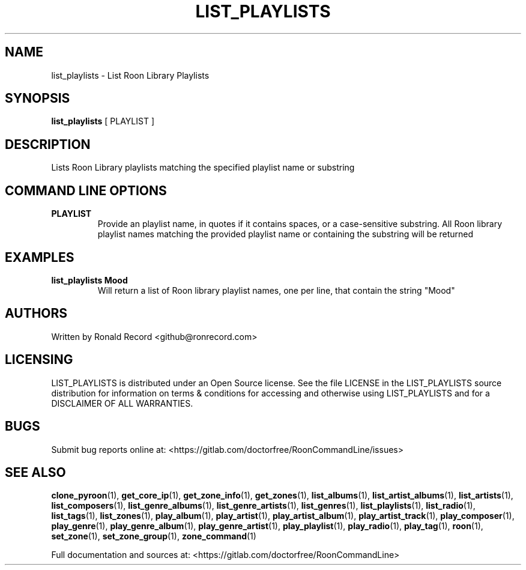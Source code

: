 .\" Automatically generated by Pandoc 2.17.1.1
.\"
.\" Define V font for inline verbatim, using C font in formats
.\" that render this, and otherwise B font.
.ie "\f[CB]x\f[]"x" \{\
. ftr V B
. ftr VI BI
. ftr VB B
. ftr VBI BI
.\}
.el \{\
. ftr V CR
. ftr VI CI
. ftr VB CB
. ftr VBI CBI
.\}
.TH "LIST_PLAYLISTS" "1" "December 05, 2021" "list_playlists 2.0.1" "User Manual"
.hy
.SH NAME
.PP
list_playlists - List Roon Library Playlists
.SH SYNOPSIS
.PP
\f[B]list_playlists\f[R] [ PLAYLIST ]
.SH DESCRIPTION
.PP
Lists Roon Library playlists matching the specified playlist name or
substring
.SH COMMAND LINE OPTIONS
.TP
\f[B]PLAYLIST\f[R]
Provide an playlist name, in quotes if it contains spaces, or a
case-sensitive substring.
All Roon library playlist names matching the provided playlist name or
containing the substring will be returned
.SH EXAMPLES
.TP
\f[B]list_playlists Mood\f[R]
Will return a list of Roon library playlist names, one per line, that
contain the string \[dq]Mood\[dq]
.SH AUTHORS
.PP
Written by Ronald Record <github@ronrecord.com>
.SH LICENSING
.PP
LIST_PLAYLISTS is distributed under an Open Source license.
See the file LICENSE in the LIST_PLAYLISTS source distribution for
information on terms & conditions for accessing and otherwise using
LIST_PLAYLISTS and for a DISCLAIMER OF ALL WARRANTIES.
.SH BUGS
.PP
Submit bug reports online at:
<https://gitlab.com/doctorfree/RoonCommandLine/issues>
.SH SEE ALSO
.PP
\f[B]clone_pyroon\f[R](1), \f[B]get_core_ip\f[R](1),
\f[B]get_zone_info\f[R](1), \f[B]get_zones\f[R](1),
\f[B]list_albums\f[R](1), \f[B]list_artist_albums\f[R](1),
\f[B]list_artists\f[R](1), \f[B]list_composers\f[R](1),
\f[B]list_genre_albums\f[R](1), \f[B]list_genre_artists\f[R](1),
\f[B]list_genres\f[R](1), \f[B]list_playlists\f[R](1),
\f[B]list_radio\f[R](1), \f[B]list_tags\f[R](1),
\f[B]list_zones\f[R](1), \f[B]play_album\f[R](1),
\f[B]play_artist\f[R](1), \f[B]play_artist_album\f[R](1),
\f[B]play_artist_track\f[R](1), \f[B]play_composer\f[R](1),
\f[B]play_genre\f[R](1), \f[B]play_genre_album\f[R](1),
\f[B]play_genre_artist\f[R](1), \f[B]play_playlist\f[R](1),
\f[B]play_radio\f[R](1), \f[B]play_tag\f[R](1), \f[B]roon\f[R](1),
\f[B]set_zone\f[R](1), \f[B]set_zone_group\f[R](1),
\f[B]zone_command\f[R](1)
.PP
Full documentation and sources at:
<https://gitlab.com/doctorfree/RoonCommandLine>
